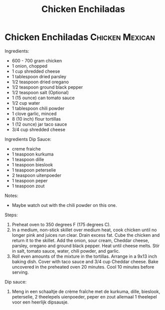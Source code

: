 #+title: Chicken Enchiladas
#+OPTIONS: \n:t

* Chicken Enchiladas :Chicken:Mexican:
Ingredients:
- 600 - 700 gram chicken
- 1 onion, chopped
- 1 cup shredded cheese
- 1 tablespoon dried parsley
- 1/2 teaspoon dried oregano
- 1/2 teaspoon ground black pepper
- 1/2 teaspoon salt (Optional)
- 1 (15 ounce) can tomato sauce
- 1/2 cup water
- 1 tablespoon chili powder
- 1 clove garlic, minced
- 8 (10 inch) flour tortillas
- 1 (12 ounce) jar taco sauce
- 3/4 cup shredded cheese

Ingredients Dip Sauce:
- creme fraiche
- 1 teaspoon kurkuma
- 1 teaspoon dille
- 1 teaspoon bieslook
- 1 teaspoon peterselie
- 2 teaspoon uitenpoeder
- 1 teaspoon peper
- 1 teaspoon zout

Notes:
- Maybe watch out with the chili powder on this one.

Steps:
1) Preheat oven to 350 degrees F (175 degrees C).
2) In a medium, non-stick skillet over medium heat, cook chicken until no longer pink and juices run clear. Drain excess fat. Cube the chicken and return it to the skillet. Add the onion, sour cream, Cheddar cheese, parsley, oregano and ground black pepper. Heat until cheese melts. Stir in salt, tomato sauce, water, chili powder, and garlic.
3) Roll even amounts of the mixture in the tortillas. Arrange in a 9x13 inch baking dish. Cover with taco sauce and 3/4 cup Cheddar cheese. Bake uncovered in the preheated oven 20 minutes. Cool 10 minutes before serving.

Dip sauce:
1) Meng in een schaaltje de crème fraîche met de kurkuma, dille, bieslook, peterselie, 2 theelepels uienpoeder, peper en zout allemaal 1 theelepel voor een heerlijk dipsausje.
